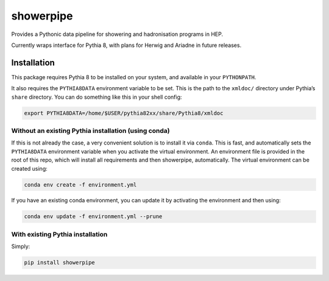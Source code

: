 showerpipe
==========

|PyPI version| |Tests| |Documentation| |License| |Code style: black|

Provides a Pythonic data pipeline for showering and hadronisation
programs in HEP.

Currently wraps interface for Pythia 8, with plans for Herwig and
Ariadne in future releases.

Installation
------------

This package requires Pythia 8 to be installed on your system, and
available in your ``PYTHONPATH``.

It also requires the ``PYTHIA8DATA`` environment variable to be set.
This is the path to the ``xmldoc/`` directory under Pythia’s ``share``
directory. You can do something like this in your shell config:

.. code:: bash

   export PYTHIA8DATA=/home/$USER/pythia82xx/share/Pythia8/xmldoc

Without an existing Pythia installation (using conda)
~~~~~~~~~~~~~~~~~~~~~~~~~~~~~~~~~~~~~~~~~~~~~~~~~~~~~

If this is not already the case, a very convenient solution is to
install it via ``conda``. This is fast, and automatically sets the
``PYTHIA8DATA`` environment variable when you activate the virtual
environment. An environment file is provided in the root of this repo,
which will install all requirements and then showerpipe, automatically.
The virtual environment can be created using:

.. code:: bash

   conda env create -f environment.yml

If you have an existing conda environment, you can update it by
activating the environment and then using:

.. code:: bash

   conda env update -f environment.yml --prune

With existing Pythia installation
~~~~~~~~~~~~~~~~~~~~~~~~~~~~~~~~~

Simply:

.. code:: bash

   pip install showerpipe

.. |PyPI version| image:: https://img.shields.io/pypi/v/showerpipe.svg
   :target: https://pypi.org/project/showerpipe/
.. |Tests| image:: https://github.com/jacanchaplais/showerpipe/actions/workflows/tests.yml/badge.svg
.. |Documentation| image:: https://readthedocs.org/projects/showerpipe/badge/?version=latest
   :target: https://showerpipe.readthedocs.io
.. |License| image:: https://img.shields.io/pypi/l/showerpipe
   :target: https://raw.githubusercontent.com/jacanchaplais/showerpipe/main/LICENSE.txt
.. |Code style: black| image:: https://img.shields.io/badge/code%20style-black-000000.svg
   :target: https://github.com/psf/black
